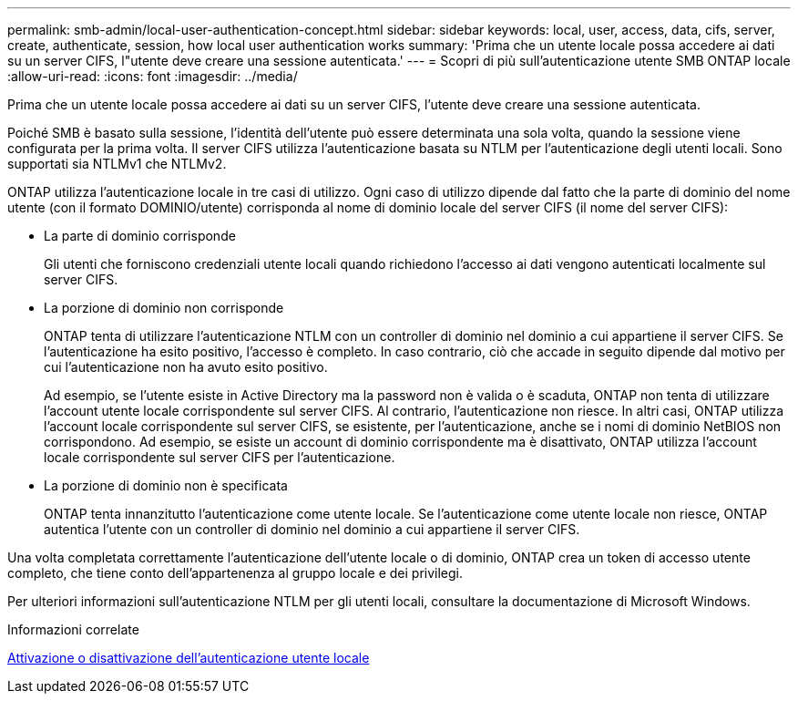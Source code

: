 ---
permalink: smb-admin/local-user-authentication-concept.html 
sidebar: sidebar 
keywords: local, user, access, data, cifs, server, create, authenticate, session, how local user authentication works 
summary: 'Prima che un utente locale possa accedere ai dati su un server CIFS, l"utente deve creare una sessione autenticata.' 
---
= Scopri di più sull'autenticazione utente SMB ONTAP locale
:allow-uri-read: 
:icons: font
:imagesdir: ../media/


[role="lead"]
Prima che un utente locale possa accedere ai dati su un server CIFS, l'utente deve creare una sessione autenticata.

Poiché SMB è basato sulla sessione, l'identità dell'utente può essere determinata una sola volta, quando la sessione viene configurata per la prima volta. Il server CIFS utilizza l'autenticazione basata su NTLM per l'autenticazione degli utenti locali. Sono supportati sia NTLMv1 che NTLMv2.

ONTAP utilizza l'autenticazione locale in tre casi di utilizzo. Ogni caso di utilizzo dipende dal fatto che la parte di dominio del nome utente (con il formato DOMINIO/utente) corrisponda al nome di dominio locale del server CIFS (il nome del server CIFS):

* La parte di dominio corrisponde
+
Gli utenti che forniscono credenziali utente locali quando richiedono l'accesso ai dati vengono autenticati localmente sul server CIFS.

* La porzione di dominio non corrisponde
+
ONTAP tenta di utilizzare l'autenticazione NTLM con un controller di dominio nel dominio a cui appartiene il server CIFS. Se l'autenticazione ha esito positivo, l'accesso è completo. In caso contrario, ciò che accade in seguito dipende dal motivo per cui l'autenticazione non ha avuto esito positivo.

+
Ad esempio, se l'utente esiste in Active Directory ma la password non è valida o è scaduta, ONTAP non tenta di utilizzare l'account utente locale corrispondente sul server CIFS. Al contrario, l'autenticazione non riesce. In altri casi, ONTAP utilizza l'account locale corrispondente sul server CIFS, se esistente, per l'autenticazione, anche se i nomi di dominio NetBIOS non corrispondono. Ad esempio, se esiste un account di dominio corrispondente ma è disattivato, ONTAP utilizza l'account locale corrispondente sul server CIFS per l'autenticazione.

* La porzione di dominio non è specificata
+
ONTAP tenta innanzitutto l'autenticazione come utente locale. Se l'autenticazione come utente locale non riesce, ONTAP autentica l'utente con un controller di dominio nel dominio a cui appartiene il server CIFS.



Una volta completata correttamente l'autenticazione dell'utente locale o di dominio, ONTAP crea un token di accesso utente completo, che tiene conto dell'appartenenza al gruppo locale e dei privilegi.

Per ulteriori informazioni sull'autenticazione NTLM per gli utenti locali, consultare la documentazione di Microsoft Windows.

.Informazioni correlate
xref:enable-disable-local-user-authentication-task.adoc[Attivazione o disattivazione dell'autenticazione utente locale]
